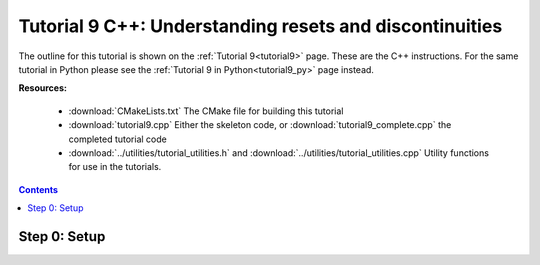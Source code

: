 .. _tutorial9_cpp:

========================================================
Tutorial 9 C++: Understanding resets and discontinuities
========================================================

The outline for this tutorial is shown on the :ref:`Tutorial 9<tutorial9>` page.
These are the C++ instructions.
For the same tutorial in Python please see the :ref:`Tutorial 9 in Python<tutorial9_py>` page instead.

**Resources:**

    - :download:`CMakeLists.txt` The CMake file for building this tutorial
    - :download:`tutorial9.cpp` Either the skeleton code, or :download:`tutorial9_complete.cpp` the completed tutorial code
    - :download:`../utilities/tutorial_utilities.h` and :download:`../utilities/tutorial_utilities.cpp` Utility functions for use in the tutorials.

.. contents:: Contents
    :local:

Step 0: Setup
=============
